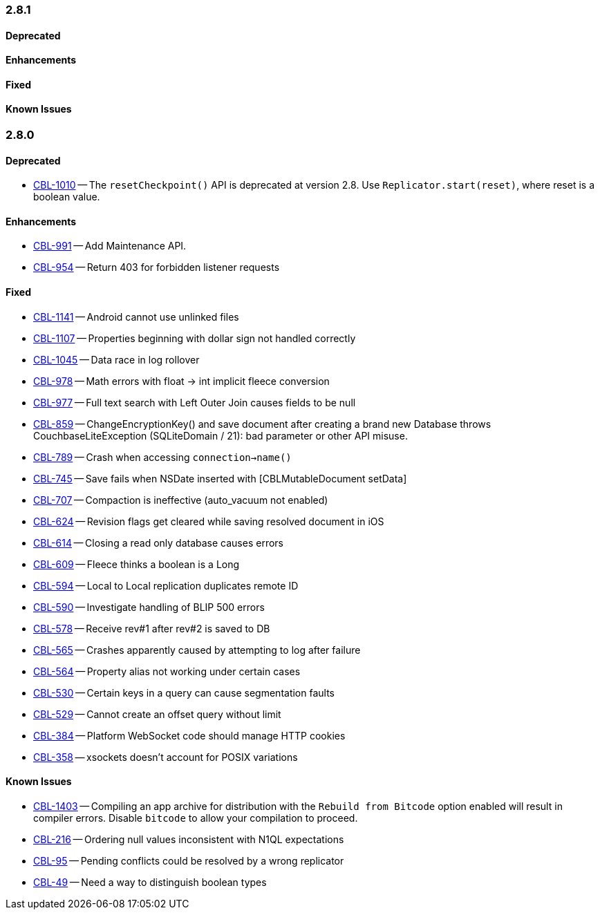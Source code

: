 // BEGIN: tagged-inclusion -- issues-list for Objective-C

=== 2.8.1
// tag::issues-2-8-1[]
==== Deprecated
// tag::deprecated-2-8-1[]
// end::deprecated-2-8-1[]

==== Enhancements
// tag::enhancements-2-8-1[]
// end::enhancements-2-8-1[]

==== Fixed
// tag::fixed-2-8-1[]
// end::fixed-2-8-1[]

==== Known Issues
// tag::knownissues-2-8-1[]
// end::knownissues-2-8-1[]
// end::issues-2-8-1[]

=== 2.8.0
// tag::issues-2-8-0[]
==== Deprecated
// tag::deprecated-2-8-0[]
* https://issues.couchbase.com/browse/CBL-1010[CBL-1010] -- The `resetCheckpoint()` API is deprecated at version 2.8. Use `Replicator.start(reset)`, where reset is a boolean value.

// end::deprecated-2-8-0[]

==== Enhancements
// tag::enhancements-2-8-0[]
* https://issues.couchbase.com/browse/CBL-991[CBL-991] -- Add Maintenance API.
* https://issues.couchbase.com/browse/CBL-954[CBL-954] -- Return 403 for forbidden listener requests

// end::enhancements-2-8-0[]

==== Fixed
// tag::fixed-2-8-0[]
* https://issues.couchbase.com/browse/CBL-1141[CBL-1141] -- Android cannot use unlinked files
* https://issues.couchbase.com/browse/CBL-1107[CBL-1107] -- Properties beginning with dollar sign not handled correctly
* https://issues.couchbase.com/browse/CBL-1045[CBL-1045] -- Data race in log rollover
* https://issues.couchbase.com/browse/CBL-978[CBL-978] -- Math errors with float -> int implicit fleece conversion
* https://issues.couchbase.com/browse/CBL-977[CBL-977] -- Full text search with Left Outer Join causes fields to be null
* https://issues.couchbase.com/browse/CBL-859[CBL-859] -- ChangeEncryptionKey() and save document after creating a brand new Database throws CouchbaseLiteException (SQLiteDomain / 21): bad parameter or other API misuse.
* https://issues.couchbase.com/browse/CBL-789[CBL-789] -- Crash when accessing `connection->name()`
* https://issues.couchbase.com/browse/CBL-745[CBL-745] -- Save fails when NSDate inserted with [CBLMutableDocument setData]
* https://issues.couchbase.com/browse/CBL-707[CBL-707] -- Compaction is ineffective (auto_vacuum not enabled)
* https://issues.couchbase.com/browse/CBL-624[CBL-624] -- Revision flags get cleared while saving resolved document in iOS
* https://issues.couchbase.com/browse/CBL-614[CBL-614] -- Closing a read only database causes errors
* https://issues.couchbase.com/browse/CBL-609[CBL-609] -- Fleece thinks a boolean is a Long
* https://issues.couchbase.com/browse/CBL-594[CBL-594] -- Local to Local replication duplicates remote ID
* https://issues.couchbase.com/browse/CBL-590[CBL-590] -- Investigate handling of BLIP 500 errors
* https://issues.couchbase.com/browse/CBL-578[CBL-578] -- Receive rev#1 after rev#2 is saved to DB
* https://issues.couchbase.com/browse/CBL-565[CBL-565] -- Crashes apparently caused by attempting to log after failure
* https://issues.couchbase.com/browse/CBL-564[CBL-564] -- Property alias not working under certain cases
* https://issues.couchbase.com/browse/CBL-530[CBL-530] -- Certain keys in a query can cause segmentation faults
* https://issues.couchbase.com/browse/CBL-529[CBL-529] -- Cannot create an offset query without limit
* https://issues.couchbase.com/browse/CBL-384[CBL-384] -- Platform WebSocket code should manage HTTP cookies
* https://issues.couchbase.com/browse/CBL-358[CBL-358] -- xsockets doesn't account for POSIX variations

//end::fixed-2-8-0[]

==== Known Issues
// tag::knownissues-2-8-0[]
* https://issues.couchbase.com/browse/CBL-1403[CBL-1403] -- Compiling an app archive for distribution with the `Rebuild from Bitcode` option enabled will result in compiler errors. Disable `bitcode` to allow your compilation to proceed.
* https://issues.couchbase.com/browse/CBL-216[CBL-216] -- Ordering null values inconsistent with N1QL expectations
* https://issues.couchbase.com/browse/CBL-95[CBL-95] -- Pending conflicts could be resolved by a wrong replicator
* https://issues.couchbase.com/browse/CBL-49[CBL-49] -- Need a way to distinguish boolean types

// end::knownissues-2-8-0[]

// end::issues-2-8-0[]
// END: tagged-inclusion -- issues-list for Objective-C